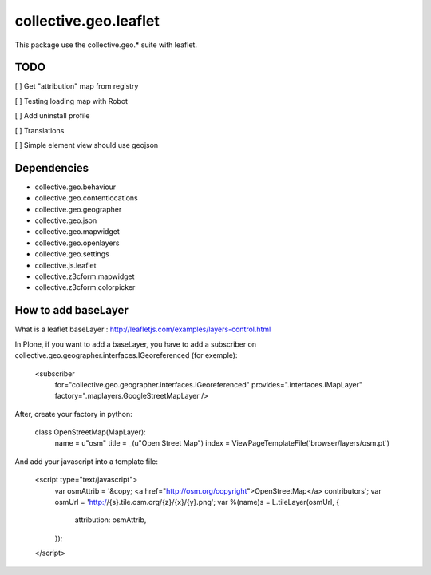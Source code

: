 ==========================================================================
collective.geo.leaflet
==========================================================================

This package use the collective.geo.* suite with leaflet.


TODO
====

[ ] Get "attribution" map from registry

[ ] Testing loading map with Robot

[ ] Add uninstall profile

[ ] Translations

[ ] Simple element view should use geojson

Dependencies
============

- collective.geo.behaviour
- collective.geo.contentlocations
- collective.geo.geographer
- collective.geo.json
- collective.geo.mapwidget
- collective.geo.openlayers
- collective.geo.settings
- collective.js.leaflet
- collective.z3cform.mapwidget
- collective.z3cform.colorpicker

How to add baseLayer
====================

What is a leaflet baseLayer :
http://leafletjs.com/examples/layers-control.html


In Plone, if you want to add a baseLayer, you have to add a subscriber on collective.geo.geographer.interfaces.IGeoreferenced (for exemple):

    <subscriber
        for="collective.geo.geographer.interfaces.IGeoreferenced"
        provides=".interfaces.IMapLayer"
        factory=".maplayers.GoogleStreetMapLayer
        />

After, create your factory in python:

    class OpenStreetMap(MapLayer):
        name = u"osm"
        title = _(u"Open Street Map")
        index = ViewPageTemplateFile('browser/layers/osm.pt')

And add your javascript into a template file:

    <script type="text/javascript">
        var osmAttrib = '&copy; <a href="http://osm.org/copyright">OpenStreetMap</a> contributors';
        var osmUrl = 'http://{s}.tile.osm.org/{z}/{x}/{y}.png';
        var %(name)s = L.tileLayer(osmUrl, {
             attribution: osmAttrib,
        });
    </script>
